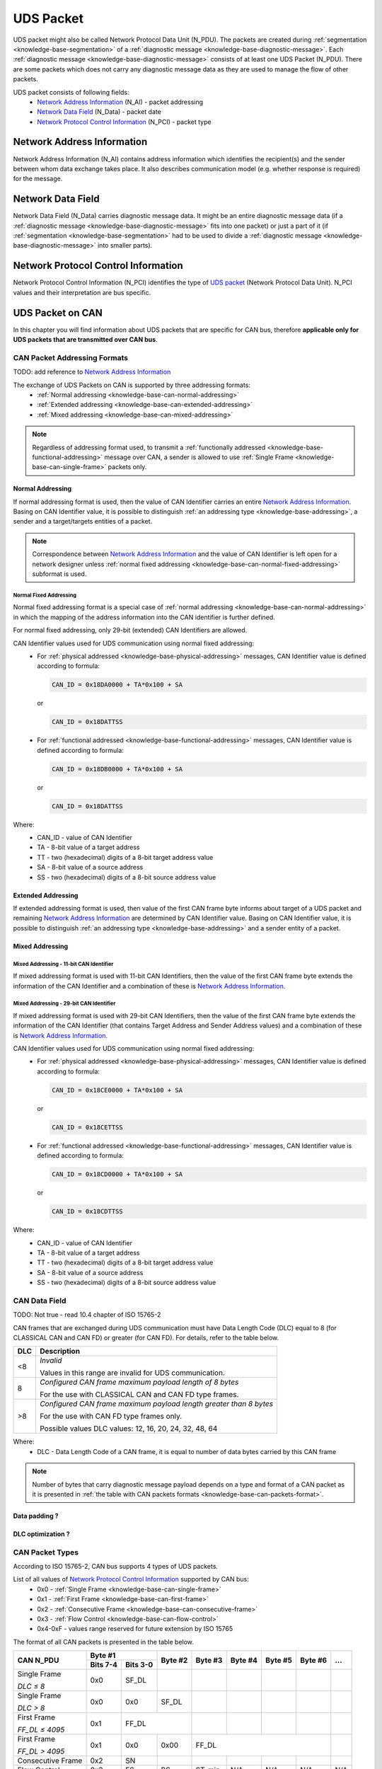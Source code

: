 .. _knowledge-base-uds-packet:

UDS Packet
==========
UDS packet might also be called Network Protocol Data Unit (N_PDU). The packets are created during
:ref:`segmentation <knowledge-base-segmentation>` of a :ref:`diagnostic message <knowledge-base-diagnostic-message>`.
Each :ref:`diagnostic message <knowledge-base-diagnostic-message>` consists of at least one UDS Packet (N_PDU).
There are some packets which does not carry any diagnostic message data as they are used to manage the flow of
other packets.

UDS packet consists of following fields:
 - `Network Address Information`_ (N_AI) - packet addressing
 - `Network Data Field`_ (N_Data) - packet date
 - `Network Protocol Control Information`_ (N_PCI) - packet type


Network Address Information
---------------------------
Network Address Information (N_AI) contains address information which identifies the recipient(s) and the sender
between whom data exchange takes place. It also describes communication model (e.g. whether response is required)
for the message.


Network Data Field
------------------
Network Data Field (N_Data) carries diagnostic message data. It might be an entire diagnostic message data
(if a :ref:`diagnostic message <knowledge-base-diagnostic-message>` fits into one packet) or just a part of it
(if :ref:`segmentation <knowledge-base-segmentation>` had to be used to divide
a :ref:`diagnostic message <knowledge-base-diagnostic-message>` into smaller parts).


.. _knowledge-base-n-pci:

Network Protocol Control Information
------------------------------------
Network Protocol Control Information (N_PCI) identifies the type of `UDS packet`_ (Network Protocol Data Unit).
N_PCI values and their interpretation are bus specific.


UDS Packet on CAN
-----------------
In this chapter you will find information about UDS packets that are specific for CAN bus, therefore
**applicable only for UDS packets that are transmitted over CAN bus**.


.. _knowledge-base-can-addressing:

CAN Packet Addressing Formats
`````````````````````````````
TODO: add reference to `Network Address Information`_

The exchange of UDS Packets on CAN is supported by three addressing formats:
 - :ref:`Normal addressing <knowledge-base-can-normal-addressing>`
 - :ref:`Extended addressing <knowledge-base-can-extended-addressing>`
 - :ref:`Mixed addressing <knowledge-base-can-mixed-addressing>`

.. note:: Regardless of addressing format used, to transmit a :ref:`functionally addressed <knowledge-base-functional-addressing>`
   message over CAN, a sender is allowed to use :ref:`Single Frame <knowledge-base-can-single-frame>` packets only.


.. _knowledge-base-can-normal-addressing:

Normal Addressing
'''''''''''''''''
If normal addressing format is used, then the value of CAN Identifier carries an entire `Network Address Information`_.
Basing on CAN Identifier value, it is possible to distinguish :ref:`an addressing type <knowledge-base-addressing>`,
a sender and a target/targets entities of a packet.

.. note:: Correspondence between `Network Address Information`_ and the value of CAN Identifier is left open for
   a network designer unless :ref:`normal fixed addressing <knowledge-base-can-normal-fixed-addressing>` subformat is used.


.. _knowledge-base-can-normal-fixed-addressing:

Normal Fixed Addressing
.......................
Normal fixed addressing format is a special case of :ref:`normal addressing <knowledge-base-can-normal-addressing>`
in which the mapping of the address information into the CAN identifier is further defined.

For normal fixed addressing, only 29-bit (extended) CAN Identifiers are allowed.

CAN Identifier values used for UDS communication using normal fixed addressing:
 - For :ref:`physical addressed <knowledge-base-physical-addressing>` messages, CAN Identifier value is defined
   according to formula:

   .. code-block::

      CAN_ID = 0x18DA0000 + TA*0x100 + SA

   or

   .. code-block::

      CAN_ID = 0x18DATTSS

 - For :ref:`functional addressed <knowledge-base-functional-addressing>` messages, CAN Identifier value is defined
   according to formula:

   .. code-block::

      CAN_ID = 0x18DB0000 + TA*0x100 + SA

   or

   .. code-block::

      CAN_ID = 0x18DATTSS

Where:
 - CAN_ID - value of CAN Identifier
 - TA - 8-bit value of a target address
 - TT - two (hexadecimal) digits of a 8-bit target address value
 - SA - 8-bit value of a source address
 - SS - two (hexadecimal) digits of a 8-bit source address value


.. _knowledge-base-can-extended-addressing:

Extended Addressing
'''''''''''''''''''
If extended addressing format is used, then value of the first CAN frame byte informs about target of a UDS packet
and remaining `Network Address Information`_ are determined by CAN Identifier value.
Basing on CAN Identifier value, it is possible to distinguish :ref:`an addressing type <knowledge-base-addressing>` and
a sender entity of a packet.


.. _knowledge-base-can-mixed-addressing:

Mixed Addressing
''''''''''''''''

Mixed Addressing - 11-bit CAN Identifier
........................................
If mixed addressing format is used with 11-bit CAN Identifiers, then the value of the first CAN frame byte extends the
information of the CAN Identifier and a combination of these is `Network Address Information`_.


Mixed Addressing - 29-bit CAN Identifier
........................................
If mixed addressing format is used with 29-bit CAN Identifiers, then the value of the first CAN frame byte extends the
information of the CAN Identifier (that contains Target Address and Sender Address values) and a combination of these
is `Network Address Information`_.


CAN Identifier values used for UDS communication using normal fixed addressing:
 - For :ref:`physical addressed <knowledge-base-physical-addressing>` messages, CAN Identifier value is defined
   according to formula:

   .. code-block::

      CAN_ID = 0x18CE0000 + TA*0x100 + SA

   or

   .. code-block::

      CAN_ID = 0x18CETTSS

 - For :ref:`functional addressed <knowledge-base-functional-addressing>` messages, CAN Identifier value is defined
   according to formula:

   .. code-block::

      CAN_ID = 0x18CD0000 + TA*0x100 + SA

   or

   .. code-block::

      CAN_ID = 0x18CDTTSS

Where:
 - CAN_ID - value of CAN Identifier
 - TA - 8-bit value of a target address
 - TT - two (hexadecimal) digits of a 8-bit target address value
 - SA - 8-bit value of a source address
 - SS - two (hexadecimal) digits of a 8-bit source address value


.. _knowledge-base-can-data-field:

CAN Data Field
``````````````
TODO: Not true - read 10.4 chapter of ISO 15765-2

CAN frames that are exchanged during UDS communication must have Data Length Code (DLC) equal to 8 (for CLASSICAL CAN
and CAN FD) or greater (for CAN FD). For details, refer to the table below.

+-----+--------------------------------------------------------------------+
| DLC |                             Description                            |
+=====+====================================================================+
|  <8 | *Invalid*                                                          |
|     |                                                                    |
|     | Values in this range are invalid for UDS communication.            |
+-----+--------------------------------------------------------------------+
|  8  | *Configured CAN frame maximum payload length of 8 bytes*           |
|     |                                                                    |
|     | For the use with CLASSICAL CAN and CAN FD type frames.             |
+-----+--------------------------------------------------------------------+
| >8  | *Configured CAN frame maximum payload length greater than 8 bytes* |
|     |                                                                    |
|     | For the use with CAN FD type frames only.                          |
|     |                                                                    |
|     | Possible values DLC values: 12, 16, 20, 24, 32, 48, 64             |
+-----+--------------------------------------------------------------------+

Where:
 - DLC - Data Length Code of a CAN frame, it is equal to number of data bytes carried by this CAN frame

.. note:: Number of bytes that carry diagnostic message payload depends on a type and format of a CAN packet as it is
   presented in :ref:`the table with CAN packets formats <knowledge-base-can-packets-format>`.



Data padding ?
''''''''''''''


DLC optimization ?
''''''''''''''''''



.. _knowledge-base-can-n-pci:

CAN Packet Types
````````````````
According to ISO 15765-2, CAN bus supports 4 types of UDS packets.

List of all values of `Network Protocol Control Information`_ supported by CAN bus:
 - 0x0 - :ref:`Single Frame <knowledge-base-can-single-frame>`
 - 0x1 - :ref:`First Frame <knowledge-base-can-first-frame>`
 - 0x2 - :ref:`Consecutive Frame <knowledge-base-can-consecutive-frame>`
 - 0x3 - :ref:`Flow Control <knowledge-base-can-flow-control>`
 - 0x4-0xF - values range reserved for future extension by ISO 15765

The format of all CAN packets is presented in the table below.

.. _knowledge-base-can-packets-format:

+-------------------+---------------------+---------+---------+---------+---------+---------+-----+
|     CAN N_PDU     |       Byte #1       | Byte #2 | Byte #3 | Byte #4 | Byte #5 | Byte #6 | ... |
|                   +----------+----------+         |         |         |         |         |     |
|                   | Bits 7-4 | Bits 3-0 |         |         |         |         |         |     |
+===================+==========+==========+=========+=========+=========+=========+=========+=====+
| Single Frame      | 0x0      | SF_DL    |         |         |         |         |         |     |
|                   |          |          |         |         |         |         |         |     |
| *DLC ≤ 8*         |          |          |         |         |         |         |         |     |
+-------------------+----------+----------+---------+---------+---------+---------+---------+-----+
| Single Frame      | 0x0      | 0x0      | SF_DL   |         |         |         |         |     |
|                   |          |          |         |         |         |         |         |     |
| *DLC > 8*         |          |          |         |         |         |         |         |     |
+-------------------+----------+----------+---------+---------+---------+---------+---------+-----+
| First Frame       | 0x1      | FF_DL              |         |         |         |         |     |
|                   |          |                    |         |         |         |         |     |
| *FF_DL ≤ 4095*    |          |                    |         |         |         |         |     |
+-------------------+----------+----------+---------+---------+---------+---------+---------+-----+
| First Frame       | 0x1      | 0x0      | 0x00    | FF_DL                                 |     |
|                   |          |          |         |                                       |     |
| *FF_DL > 4095*    |          |          |         |                                       |     |
+-------------------+----------+----------+---------+---------+---------+---------+---------+-----+
| Consecutive Frame | 0x2      | SN       |         |         |         |         |         |     |
+-------------------+----------+----------+---------+---------+---------+---------+---------+-----+
| Flow Control      | 0x3      | FS       | BS      | ST_min  | N/A     | N/A     | N/A     | N/A |
+-------------------+----------+----------+---------+---------+---------+---------+---------+-----+

Where:
 - DLC - Data Length Code of a CAN frame, it is equal to number of data bytes carried by this CAN frame
 - SF_DL - :ref:`Single Frame Data Length <knowledge-base-can-single-frame-data-length>`
 - FF_DL - :ref:`First Frame Data Length <knowledge-base-can-first-frame-data-length>`
 - SN - :ref:`Sequence Number <knowledge-base-can-sequence-number>`
 - FS - :ref:`Flow Status <knowledge-base-can-flow-status>`
 - BS - :ref:`Block Size <knowledge-base-can-block-size>`
 - ST_min - :ref:`Separation Time minimum <knowledge-base-can-st-min>`
 - N/A - Not Applicable (byte does not carry any information)


.. _knowledge-base-can-single-frame:

Single Frame
''''''''''''
Single Frame (SF) is used by CAN entities to transmit a diagnostic message with a payload short enough to fit it
into a single CAN packet. In other words, Single Frame carries payload of an entire diagnostic message.
Number of payload bytes carried by SF is specified by
:ref:`Single Frame Data Length <knowledge-base-can-single-frame-data-length>` value.


.. _knowledge-base-can-single-frame-data-length:

Single Frame Data Length
........................
Single Frame Data Length (SF_DL) is 4-bit (for CAN packets with DLC=8) or 8-bit (for CAN packets with DLC>8) value
carried by every Single Frame as presented in :ref:`the table with CAN packet formats<knowledge-base-can-packets-format>`.
SF_DL specifies number of diagnostic message payload bytes transmitted in a Single Frame.

.. note:: Maximal value of SF_DL depends on Single Frame :ref:`addressing format <knowledge-base-can-addressing>`
    and :ref:`DLC of a CAN message <knowledge-base-can-data-field>` that carries this packet.


.. _knowledge-base-can-first-frame:

First Frame
'''''''''''
First Frame (FF) is used by CAN entities to indicate start of a diagnostic message transmission.
First Frames are only used during a transmission of a segmented diagnostic messages that could not fit into a
:ref:`Single Frame <knowledge-base-can-single-frame>`.
Number of payload bytes carried by FF is specified by
:ref:`First Frame Data Length <knowledge-base-can-first-frame-data-length>` value.


.. _knowledge-base-can-first-frame-data-length:

First Frame Data Length
.......................
First Frame Data Length (FF_DL) is 12-bit (if FF_DL ≤ 4095) or 4-byte (if FF_DL > 4095) value carried by every
First Frame. FF_DL specifies number of diagnostic message payload bytes of a diagnostic message which transmission
was initiated by a First Frame.

.. note:: Maximal value of FF_DL is 4294967295 (0xFFFFFFFF). It means that CAN bus is capable of transmitting
    diagnostic messages that contains up to nearly 4,3 GB of payload bytes.


.. _knowledge-base-can-consecutive-frame:

Consecutive Frame
'''''''''''''''''
Consecutive Frame (CF) is used by CAN entities to continue transmission of a diagnostic message.
:ref:`First Frame <knowledge-base-can-first-frame>` shall always precede (one or more) Consecutive Frames.
Consecutive Frames carry payload bytes of a diagnostic message that was not transmitted in
a :ref:`First Frame <knowledge-base-can-first-frame>` that preceded them.
To avoid ambiguity and to make sure that no Consecutive Frame is lost, the order of Consecutive Frames is determined by
:ref:`Sequence Number <knowledge-base-can-sequence-number>` value.


.. _knowledge-base-can-sequence-number:

Sequence Number
...............
Sequence Number (SN) is 4-bit value used to specify the order of Consecutive Frames.

The rules of proper Sequence Number value assignment are following:
 - SN value of the first :ref:`Consecutive Frame <knowledge-base-can-consecutive-frame>` that directly follows
   a :ref:`First Frame <knowledge-base-can-first-frame>` shall be set to 1
 - SN shall be incremented by 1 for each following :ref:`Consecutive Frame <knowledge-base-can-consecutive-frame>`
 - SN value shall not be affected by :ref:`Flow Control <knowledge-base-can-flow-control>` frames
 - when SN reaches the value of 15, it shall wraparound and be set to 0 in the next
   :ref:`Consecutive Frame <knowledge-base-can-consecutive-frame>`


.. _knowledge-base-can-flow-control:

Flow Control
''''''''''''
Flow Control (FC) is used by receiving CAN entities to instruct sending entities to stop, start, pause or resume
transmission of :ref:`Consecutive Frames <knowledge-base-can-consecutive-frame>`.

Flow Control packet contains following parameters:
 - :ref:`Flow Status <knowledge-base-can-flow-status>`
 - :ref:`Block Size <knowledge-base-can-block-size>`
 - :ref:`Separation Time Minimum <knowledge-base-can-st-min>`


.. _knowledge-base-can-flow-status:

Flow Status
...........
Flow Status (FS) is 4-bit value that is used to inform a sending network entity whether it can proceed with
a Consecutive Frames transmission.

Values of Flow Status:
 - 0x0 - ContinueToSend (CTS)

    ContinueToSend value of Flow Status informs a sender of a diagnostic message that receiving entity (that responded
    with CTS) is ready to receive a maximum of :ref:`Block Size <knowledge-base-can-block-size>` number of
    :ref:`Consecutive Frames <knowledge-base-can-consecutive-frame>`.

    Reception of a :ref:`Flow Control <knowledge-base-can-flow-control>` frame with ContinueToSend value shall cause
    the sender to resume ConsecutiveFrames sending.

 - 0x1 - wait (WAIT)

    Wait value of Flow Status informs a sender of a diagnostic message that receiving entity (that responded with WAIT)
    is not ready to receive another :ref:`Consecutive Frames <knowledge-base-can-consecutive-frame>`.

    Reception of a :ref:`Flow Control <knowledge-base-can-flow-control>` frame with WAIT value shall cause
    the sender to pause ConsecutiveFrames sending and wait for another
    :ref:`Flow Control <knowledge-base-can-flow-control>` frame.

    Values of :ref:`Block Size <knowledge-base-can-block-size>` and :ref:`STmin <knowledge-base-can-st-min>` in
    the :ref:`Flow Control <knowledge-base-can-flow-control>` frame (that contains WAIT value of Flow Status)
    are not relevant and shall be ignored.

 - 0x2 - Overflow (OVFLW)

    Overflow value of Flow Status informs a sender of a diagnostic message that receiving entity (that responded with OVFLW)
    is not able to receive a full diagnostic message as it is too big and reception of the message would result in
    `Buffer Overflow <https://en.wikipedia.org/wiki/Buffer_overflow>`_ on receiving side. In other words, the value of
    :ref:`FF_DL <knowledge-base-can-first-frame-data-length>` exceeds the buffer size of the receiving entity.

    Reception of a :ref:`Flow Control <knowledge-base-can-flow-control>` frame with Overflow value shall cause
    the sender to abort the transmission of a diagnostic message.

    Overflow value shall only be sent in a :ref:`Flow Control <knowledge-base-can-flow-control>` frame that directly
    follows a :ref:`First Frame <knowledge-base-can-first-frame>`.

    Values of :ref:`Block Size <knowledge-base-can-block-size>` and :ref:`STmin <knowledge-base-can-st-min>` in
    the :ref:`Flow Control <knowledge-base-can-flow-control>` frame (that contains OVFLW value of Flow Status)
    are not relevant and shall be ignored.

 - 0x3-0xF - Reserved

    This range of values is reserved for future extension by ISO 15765.


.. _knowledge-base-can-block-size:

Block Size
..........
Block Size (BS) is a one byte value specified by receiving entity that informs about number of
:ref:`Consecutive Frames <knowledge-base-can-consecutive-frame>` to be sent in a one block of packets.

Block Size values:
 - 0x00

    The value 0 of the Block Size parameter informs a sender that no more :ref:`Flow Control <knowledge-base-can-flow-control>`
    frames shall be sent during the transmission of the segmented message.

    Reception of Block Size = 0 shall cause the sender to send all remaining
    :ref:`Consecutive Frames <knowledge-base-can-consecutive-frame>` without any stop for further
    :ref:`Flow Control <knowledge-base-can-flow-control>` frames from the receiving entity.

 - 0x01-0xFF

    This range of Block Size values informs a sender the maximum number of
    :ref:`Consecutive Frames <knowledge-base-can-consecutive-frame>` that can be transmitted without an intermediate
    :ref:`Flow Control <knowledge-base-can-flow-control>` frames from the receiving entity.


.. _knowledge-base-can-st-min:

Separation Time Minimum
.......................
Separation Time minimum (STmin) is a one byte value specified by receiving entity that informs about minimum time gap
between the transmission of two following :ref:`Consecutive Frames <knowledge-base-can-consecutive-frame>`.

STmin values:
 - 0x00-0x7F - Separation Time minimum range 0-127 ms

    The value of STmin in this range represents the value in milliseconds (ms).

    0x00 = 0 ms

    0xFF = 127 ms

 - 0x80-0xF0 - Reserved

    This range of values is reserved for future extension by ISO 15765.

 - 0xF1-0xF9 - Separation Time minimum range 100-900 μs

    The value of STmin in this range represents the value in microseconds (μs) according to the formula:

    .. code-block::

        ([STmin] - 0xF0) * 100 μs

    0xF1 = 100 μs

    0xF9 = 900 μs

 - 0xFA-0xFF - Reserved

    This range of values is reserved for future extension by ISO 15765.
